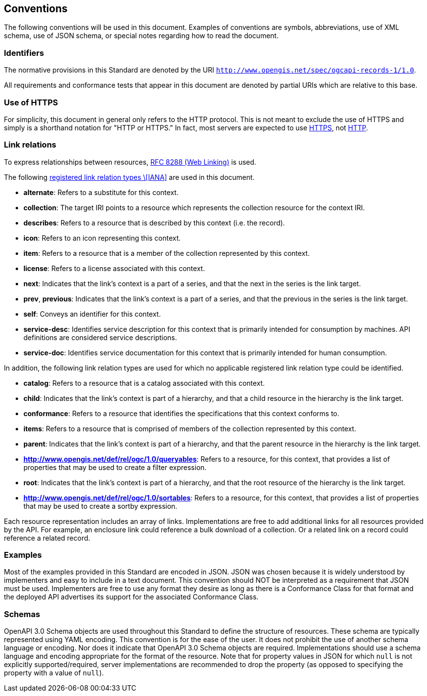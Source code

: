 == Conventions

The following conventions will be used in this document. Examples of conventions are symbols, abbreviations, use of XML schema, use of JSON schema, or special notes regarding how to read the document.

=== Identifiers

The normative provisions in this Standard are denoted by the URI `http://www.opengis.net/spec/ogcapi-records-1/1.0`.

All requirements and conformance tests that appear in this document are denoted by partial URIs which are relative to this base.

=== Use of HTTPS

For simplicity, this document in general only refers to the HTTP protocol. This is not meant to exclude the use of HTTPS and simply is a shorthand notation for "HTTP or HTTPS." In fact, most servers are expected to use https://www.rfc-editor.org/rfc/rfc2818.html[HTTPS], not https://www.rfc-editor.org/rfc/rfc7230.html[HTTP].

[[link-relations]]
=== Link relations

To express relationships between resources, https://www.rfc-editor.org/rfc/rfc8288.html[RFC 8288 (Web Linking)] is used.

The following https://www.iana.org/assignments/link-relations/link-relations.xhtml[registered link relation types \[IANA\]] are used in this document.

* **alternate**: Refers to a substitute for this context.

* **collection**: The target IRI points to a resource which represents the collection resource for the context IRI.

* **describes**: Refers to a resource that is described by this context (i.e. the record).

* **icon**: Refers to an icon representing this context.

* **item**: Refers to a resource that is a member of the collection represented by this context.

* **license**: Refers to a license associated with this context.

* **next**: Indicates that the link’s context is a part of a series, and that the next in the series is the link target.

* **prev**, **previous**:  Indicates that the link’s context is a part of a series, and that the previous in the series is the link target.

* **self**: Conveys an identifier for this context.

* **service-desc**: Identifies service description for this context that is primarily intended for consumption by machines.  API definitions are considered service descriptions.

* **service-doc**: Identifies service documentation for this context that is primarily intended for human consumption.

In addition, the following link relation types are used for which no applicable registered link relation type could be identified.

* **catalog**: Refers to a resource that is a catalog associated with this context.

* **child**:  Indicates that the link's context is part of a hierarchy, and that a child resource in the hierarchy is the link target.

* **conformance**: Refers to a resource that identifies the specifications that this context conforms to.

* **items**: Refers to a resource that is comprised of members of the collection represented by this context.

* **parent**:  Indicates that the link's context is part of a hierarchy, and that the parent resource in the hierarchy is the link target.

* **http://www.opengis.net/def/rel/ogc/1.0/queryables**: Refers to a resource, for this context, that provides a list of properties that may be used to create a filter expression.

* **root**:  Indicates that the link's context is part of a hierarchy, and that the root resource of the hierarchy is the link target.

* **http://www.opengis.net/def/rel/ogc/1.0/sortables**: Refers to a resource, for this context, that provides a list of properties that may be used to create a sortby expression.

Each resource representation includes an array of links. Implementations are free to add additional links for all resources provided by the API. For example, an enclosure link could reference a bulk download of a collection. Or a related link on a record could reference a related record.

=== Examples

Most of the examples provided in this Standard are encoded in JSON. JSON was chosen because it is widely understood by implementers and easy to include in a text document. This convention should NOT be interpreted as a requirement that JSON must be used. Implementers are free to use any format they desire as long as there is a Conformance Class for that format and the deployed API advertises its support for the associated Conformance Class.

=== Schemas

OpenAPI 3.0 Schema objects are used throughout this Standard to define the structure of resources. These schema are typically represented using YAML encoding. This convention is for the ease of the user. It does not prohibit the use of another schema language or encoding. Nor does it indicate that OpenAPI 3.0 Schema objects are required. Implementations should use a schema language and encoding appropriate for the format of the resource.  Note that for property values in JSON for which `null` is not explicitly supported/required, server implementations are recommended to drop the property (as opposed to specifying the property with a value of `null`).

